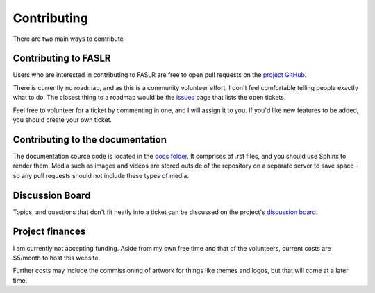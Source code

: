 Contributing
=============

There are two main ways to contribute

======================
Contributing to FASLR
======================

Users who are interested in contributing to FASLR are free to open pull requests on the `project GitHub <https://github.com/casact/FASLR/pulls>`_.

There is currently no roadmap, and as this is a community volunteer effort, I don't feel comfortable telling people exactly what to do. The closest thing to a roadmap would be the `issues <https://github.com/casact/FASLR/issues>`_ page that lists the open tickets.

Feel free to volunteer for a ticket by commenting in one, and I will assign it to you. If you'd like new features to be added, you should create your own ticket.

==================================
Contributing to the documentation
==================================

The documentation source code is located in the `docs folder <https://github.com/casact/FASLR/tree/main/docs>`_. It comprises of .rst files, and you should use Sphinx to render them. Media such as images and videos are stored outside of the repository on a separate server to save space - so any pull requests should not include these types of media.


=================
Discussion Board
=================

Topics, and questions that don't fit neatly into a ticket can be discussed on the project's `discussion board <https://github.com/casact/FASLR/discussions>`_.

=================
Project finances
=================

I am currently not accepting funding. Aside from my own free time and that of the volunteers, current costs are $5/month to host this website.

Further costs may include the commissioning of artwork for things like themes and logos, but that will come at a later time.